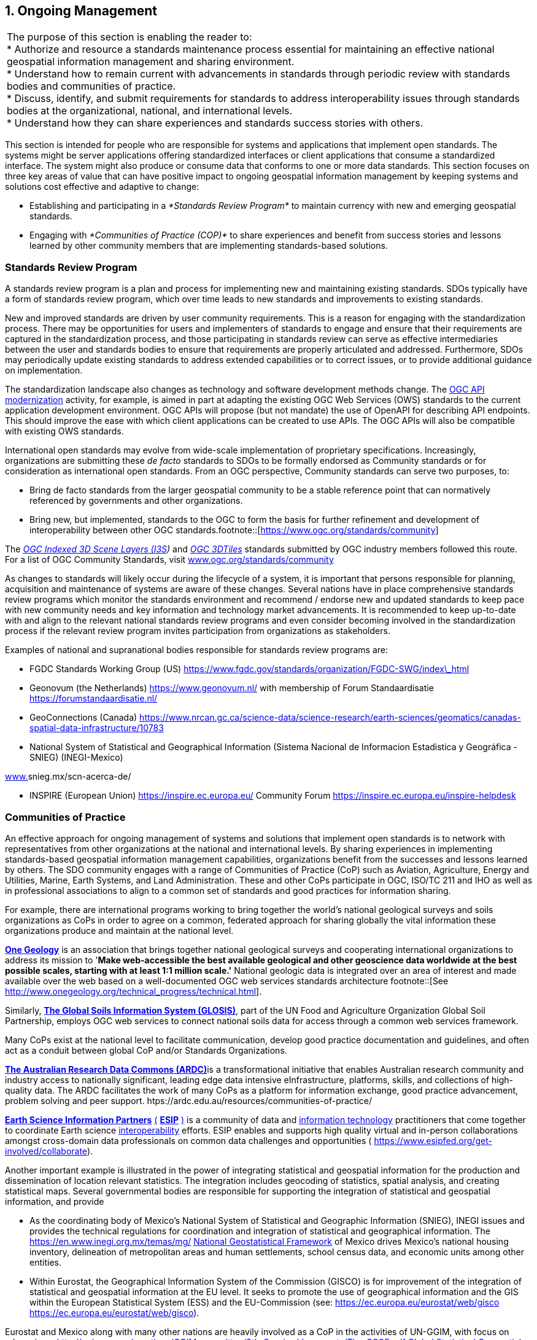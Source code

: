 
:numbered:
== Ongoing Management
:!numbered:

|===
| The purpose of this section is enabling the reader to: +
* Authorize and resource a standards maintenance process essential for maintaining an effective national geospatial information management and sharing environment. +
* Understand how to remain current with advancements in standards through periodic review with standards bodies and communities of practice. +
* Discuss, identify, and submit requirements for standards to address interoperability issues through standards bodies at the organizational, national, and international levels. +
* Understand how they can share experiences and standards success stories with others.
|===

This section is intended for people who are responsible for systems and applications that implement open standards. The systems might be server applications offering standardized interfaces or client applications that consume a standardized interface. The system might also produce or consume data that conforms to one or more data standards. This section focuses on three key areas of value that can have positive impact to ongoing geospatial information management by keeping systems and solutions cost effective and adaptive to change:

* Establishing and participating in a _*Standards Review Program*_ to maintain currency with new and emerging geospatial standards.
* Engaging with _*Communities of Practice (COP)*_ to share experiences and benefit from success stories and lessons learned by other community members that are implementing standards-based solutions.

=== Standards Review Program

A standards review program is a plan and process for implementing new and maintaining existing standards. SDOs typically have a form of standards review program, which over time leads to new standards and improvements to existing standards.

New and improved standards are driven by user community requirements. This is a reason for engaging with the standardization process. There may be opportunities for users and implementers of standards to engage and ensure that their requirements are captured in the standardization process, and those participating in standards review can serve as effective intermediaries between the user and standards bodies to ensure that requirements are properly articulated and addressed. Furthermore, SDOs may periodically update existing standards to address extended capabilities or to correct issues, or to provide additional guidance on implementation.

The standardization landscape also changes as technology and software development methods change. The http://ogcapi.ogc.org/[OGC API modernization] activity, for example, is aimed in part at adapting the existing OGC Web Services (OWS) standards to the current application development environment. OGC APIs will propose (but not mandate) the use of OpenAPI for describing API endpoints. This should improve the ease with which client applications can be created to use APIs. The OGC APIs will also be compatible with existing OWS standards.

International open standards may evolve from wide-scale implementation of proprietary specifications. Increasingly, organizations are submitting these _de facto_ standards to SDOs to be formally endorsed as Community standards or for consideration as international open standards. From an OGC perspective, Community standards can serve two purposes, to:

* Bring de facto standards from the larger geospatial community to be a stable reference point that can normatively referenced by governments and other organizations.
* Bring new, but implemented, standards to the OGC to form the basis for further refinement and development of interoperability between other OGC standards.footnote::[https://www.ogc.org/standards/community]

The http://www.ogc.org/standards/i3s[_OGC Indexed 3D Scene Layers (I3S_]_)_ and http://www.ogc.org/standards/3DTiles[_OGC 3DTiles_] standards submitted by OGC industry members followed this route. For a list of OGC Community Standards, visit http://www.ogc.org/standards/community[www.ogc.org/standards/community]

As changes to standards will likely occur during the lifecycle of a system, it is important that persons responsible for planning, acquisition and maintenance of systems are aware of these changes. Several nations have in place comprehensive standards review programs which monitor the standards environment and recommend / endorse new and updated standards to keep pace with new community needs and key information and technology market advancements. It is recommended to keep up-to-date with and align to the relevant national standards review programs and even consider becoming involved in the standardization process if the relevant review program invites participation from organizations as stakeholders.

Examples of national and supranational bodies responsible for standards review programs are:

* FGDC Standards Working Group (US) https://www.fgdc.gov/standards/organization/FGDC-SWG/index_html[https://www.fgdc.gov/standards/organization/FGDC-SWG/index\_html]
* Geonovum (the Netherlands) https://www.geonovum.nl/[https://www.geonovum.nl/] with membership of Forum Standaardisatie https://forumstandaardisatie.nl/[https://forumstandaardisatie.nl/]
* GeoConnections (Canada) https://www.nrcan.gc.ca/science-data/science-research/earth-sciences/geomatics/canadas-spatial-data-infrastructure/10783[https://www.nrcan.gc.ca/science-data/science-research/earth-sciences/geomatics/canadas-spatial-data-infrastructure/10783]
* National System of Statistical and Geographical Information (Sistema Nacional de Informacion Estadistica y Geográfica - SNIEG) (INEGI-Mexico)

http://www./[www.]snieg.mx/scn-acerca-de/

* INSPIRE (European Union) https://inspire.ec.europa.eu/[https://inspire.ec.europa.eu/] Community Forum https://inspire.ec.europa.eu/inspire-helpdesk[https://inspire.ec.europa.eu/inspire-helpdesk]

=== Communities of Practice

An effective approach for ongoing management of systems and solutions that implement open standards is to network with representatives from other organizations at the national and international levels. By sharing experiences in implementing standards-based geospatial information management capabilities, organizations benefit from the successes and lessons learned by others. The SDO community engages with a range of Communities of Practice (CoP) such as Aviation, Agriculture, Energy and Utilities, Marine, Earth Systems, and Land Administration. These and other CoPs participate in OGC, ISO/TC 211 and IHO as well as in professional associations to align to a common set of standards and good practices for information sharing.

For example, there are international programs working to bring together the world's national geological surveys and soils organizations as CoPs in order to agree on a common, federated approach for sharing globally the vital information these organizations produce and maintain at the national level.

http://www.onegeology.org/[*One Geology*] is an association that brings together national geological surveys and cooperating international organizations to address its mission to '*Make web-accessible the best available geological and other geoscience data worldwide at the best possible scales, starting with at least 1:1 million scale.'* National geologic data is integrated over an area of interest and made available over the web based on a well-documented OGC web services standards architecture
footnote::[See http://www.onegeology.org/technical_progress/technical.html].

Similarly, http://www.fao.org/global-soil-partnership/areas-of-work/soil-information-and-data/en/[*The Global Soils Information System (GLOSIS)*], part of the UN Food and Agriculture Organization Global Soil Partnership, employs OGC web services to connect national soils data for access through a common web services framework.

Many CoPs exist at the national level to facilitate communication, develop good practice documentation and guidelines, and often act as a conduit between global CoP and/or Standards Organizations.

http://ardc.edu.au/[*The Australian Research Data Commons (ARDC)*]is a transformational initiative that enables Australian research community and industry access to nationally significant, leading edge data intensive eInfrastructure, platforms, skills, and collections of high-quality data. The ARDC facilitates the work of many CoPs as a platform for information exchange, good practice advancement, problem solving and peer support. htps://ardc.edu.au/resources/communities-of-practice/

https://www.esipfed.org/[*Earth Science Information Partners*] https://www.esipfed.org/[(] https://www.esipfed.org/[*ESIP*] https://www.esipfed.org/[)] is a community of data and https://en.wikipedia.org/wiki/Information_technology[information technology] practitioners that come together to coordinate Earth science https://en.wikipedia.org/wiki/Interoperability[interoperability] efforts. ESIP enables and supports high quality virtual and in-person collaborations amongst cross-domain data professionals on common data challenges and opportunities ( https://www.esipfed.org/get-involved/collaborate[https://www.esipfed.org/get-involved/collaborate]).

Another important example is illustrated in the power of integrating statistical and geospatial information for the production and dissemination of location relevant statistics. The integration includes geocoding of statistics, spatial analysis, and creating statistical maps. Several governmental bodies are responsible for supporting the integration of statistical and geospatial information, and provide

* As the coordinating body of Mexico's National System of Statistical and Geographic Information (SNIEG), INEGI issues and provides the technical regulations for coordination and integration of statistical and geographical information. The https://en.www.inegi.org.mx/temas/mg/[] https://en.www.inegi.org.mx/temas/mg/[National Geostatistical Framework] of Mexico drives Mexico's national housing inventory, delineation of metropolitan areas and human settlements, school census data, and economic units among other entities.
* Within Eurostat, the Geographical Information System of the Commission (GISCO) is for improvement of the integration of statistical and geospatial information at the EU level. It seeks to promote the use of geographical information and the GIS within the European Statistical System (ESS) and the EU-Commission (see: https://ec.europa.eu/eurostat/web/gisco[] https://ec.europa.eu/eurostat/web/gisco[https://ec.europa.eu/eurostat/web/gisco]).

Eurostat and Mexico along with many other nations are heavily involved as a CoP in the activities of UN-GGIM, with focus on advancing a http://ggim.un.org/meetings/GGIM-committee/9th-Session/documents/The_GSGF.pdf[] http://ggim.un.org/meetings/GGIM-committee/9th-Session/documents/The_GSGF.pdf[Global Statistical Geospatial Information Framework documen]t.

The technical documents and insight offered by these and other CoPs can be of great value to organizations seeking to manage services that are interoperable within the organization and across organizations from the local to international level.

https://drive.google.com/file/d/14cmwQxcbrvTxxW1YspsbFOrM5R36zFnu/view?usp=sharing[Appendix 7] summarizes some of the key CoPs represented in the OGC, ISO/TC 211 and IHO, along with references to various professional associations that can be an excellent resource for gaining understanding of current and emerging community requirements for data sharing, exchanging community implementation good practices and lessons learned, and in identifying new standards needs and opportunities. In addition to a range of user-community oriented CoPs, the table also includes CoPs that bring together expertise on key geospatial technology areas such as Sensors and IoT, Artificial Intelligence and Machine Learning. These communities offer additional opportunities to learn about emerging standards-based technologies that may have benefit to an organization.

